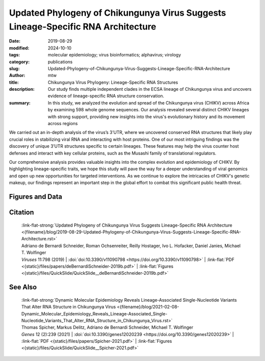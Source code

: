 Updated Phylogeny of Chikungunya Virus Suggests Lineage-Specific RNA Architecture
#################################################################################

:date: 2019-08-29
:modified: 2024-10-10
:tags: molecular epidemiology; virus bioinformatics; alphavirus; virology
:category: publications
:slug: Updated-Phylogeny-of-Chikungunya-Virus-Suggests-Lineage-Specific-RNA-Architecture
:author: mtw
:title: Chikungunya Virus Phylogeny: Lineage-Specific RNA Structures
:description: Our study finds multiple independent clades in the ECSA lineage of Chikungunya virus and uncovers evidence of lineage-specific RNA structure conservation.
:summary: In this study, we analyzed the evolution and spread of the Chikungunya virus (CHIKV) across Africa by examining 598 whole genome sequences. Our analysis revealed several distinct CHIKV lineages with strong support, providing new insights into the virus's evolutionary history and its movement across regions

We carried out an in-depth analysis of the virus’s 3’UTR, where we uncovered conserved RNA structures that likely play crucial roles in stabilizing viral RNA and interacting with host proteins. One of our most intriguing findings was the discovery of unique 3’UTR structures specific to certain lineages. These features may help the virus counter host defenses and interact with key cellular proteins, such as the Musashi family of translational regulators.

Our comprehensive analysis provides valuable insights into the complex evolution and epidemiology of CHIKV. By highlighting lineage-specific traits, we hope this study will pave the way for a deeper understanding of viral genomics and open up new opportunities for targeted interventions. As we continue to explore the intricacies of CHIKV's genetic makeup, our findings represent an important step in the global effort to combat this significant public health threat.


.. role:: link-flat-strong(link)
  :class: m-flat m-text m-strong

.. role:: link-flat(link)
  :class: m-flat m-text

.. role:: ul
  :class: m-text m-ul

.. role:: doi(link)
  :class: doi

.. raw:: html

  <object data="{static}/files/papers/deBernardiSchneider-2019b.pdf" type="application/pdf" width="100%" height="1050px">
  <p>Your browser does not support PDFs. 
     <a href="{static}/files/papers/deBernardiSchneider-2019b.pdf">Download the PDF</a>
  </p>
  </object> <br/><br/>


.. frame:: Abstract

   Chikungunya virus (CHIKV), a mosquito-borne alphavirus of the family Togaviridae, has recently emerged in the Americas from lineages from two continents: Asia and Africa. Historically, CHIKV circulated as at least four lineages worldwide with both enzootic and epidemic transmission cycles. To understand the recent patterns of emergence and the current status of the CHIKV spread, updated analyses of the viral genetic data and metadata are needed. Here, we performed phylogenetic and comparative genomics screens of CHIKV genomes, taking advantage of the public availability of many recently sequenced isolates. Based on these new data and analyses, we derive a revised phylogeny from nucleotide sequences in coding regions. Using this phylogeny, we uncover the presence of several distinct lineages in Africa that were previously considered a single one. In parallel, we performed thermodynamic modeling of CHIKV untranslated regions (UTRs), which revealed evolutionarily conserved structured and unstructured RNA elements in the 3’UTR. We provide evidence for duplication events in recently emerged American isolates of the Asian CHIKV lineage and propose the existence of a flexible 3’UTR architecture among different CHIKV lineages.


Figures and Data
================

.. image-grid::

  {static}/files/QuickSlide/QuickSlide__deBernardiSchneider-2019b/QuickSlide__deBernardiSchneider-2019b.001.png

  {static}/files/QuickSlide/QuickSlide__deBernardiSchneider-2019b/QuickSlide__deBernardiSchneider-2019b.002.png
  {static}/files/QuickSlide/QuickSlide__deBernardiSchneider-2019b/QuickSlide__deBernardiSchneider-2019b.003.png

  {static}/files/QuickSlide/QuickSlide__deBernardiSchneider-2019b/QuickSlide__deBernardiSchneider-2019b.004.png
  {static}/files/QuickSlide/QuickSlide__deBernardiSchneider-2019b/QuickSlide__deBernardiSchneider-2019b.005.png

  {static}/files/QuickSlide/QuickSlide__deBernardiSchneider-2019b/QuickSlide__deBernardiSchneider-2019b.006.png
  {static}/files/QuickSlide/QuickSlide__deBernardiSchneider-2019b/QuickSlide__deBernardiSchneider-2019b.007.png

Citation
========

  | :link-flat-strong:`Updated Phylogeny of Chikungunya Virus Suggests Lineage-Specific RNA Architecture <{filename}/blog/2019-08-29-Updated-Phylogeny-of-Chikungunya-Virus-Suggests-Lineage-Specific-RNA-Architecture.rst>`
  | Adriano de Bernardi Schneider, Roman Ochsenreiter, Reilly Hostager, Ivo L. Hofacker, Daniel Janies, :ul:`Michael T. Wolfinger`
  | *Viruses* 11:798 (2019) | :doi:`doi:10.3390/v11090798 <https://doi.org/10.3390/v11090798>` | :link-flat:`PDF <{static}/files/papers/deBernardiSchneider-2019b.pdf>` | :link-flat:`Figures <{static}/files/QuickSlide/QuickSlide__deBernardiSchneider-2019b.pdf>`


See Also
========

  | :link-flat-strong:`Dynamic Molecular Epidemiology Reveals Lineage-Associated Single-Nucleotide Variants That Alter RNA Structure in Chikungunya Virus  <{filename}/blog/2021-02-08-Dynamic_Molecular_Epidemiology_Reveals_Lineage-Associated_Single-Nucleotide_Variants_That_Alter_RNA_Structure_in_Chikungunya_Virus.rst>`
  | Thomas Spicher, Markus Delitz, Adriano de Bernardi Schneider, :ul:`Michael T. Wolfinger`
  | *Genes* 12 (2):239 (2021) | :doi:`doi:10.3390/genes12020239 <https://doi.org/10.3390/genes12020239>` | :link-flat:`PDF <{static}/files/papers/Spicher-2021.pdf>` | :link-flat:`Figures <{static}/files/QuickSlide/QuickSlide__Spicher-2021.pdf>` 
